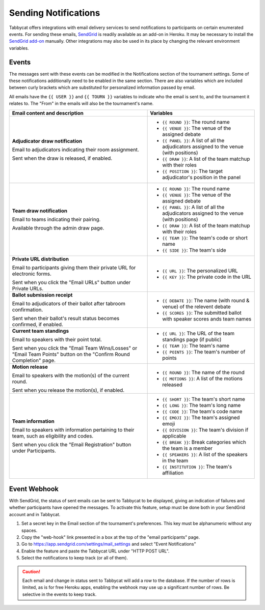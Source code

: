 =====================
Sending Notifications
=====================

Tabbycat offers integrations with email delivery services to send notifications to participants on certain enumerated events. For sending these emails, `SendGrid <https://sendgrid.com/>`_ is readily available as an add-on in Heroku. It may be necessary to install the `SendGrid add-on <https://elements.heroku.com/addons/sendgrid>`_ manually. Other integrations may also be used in its place by changing the relevant environment variables.

Events
======

The messages sent with these events can be modified in the Notifications section of the tournament settings. Some of these notifications additionally need to be enabled in the same section. There are also variables which are included between curly brackets which are substituted for personalized information passed by email.

All emails have the ``{{ USER }}`` and ``{{ TOURN }}`` variables to indicate who the email is sent to, and the tournament it relates to. The "From" in the emails will also be the tournament's name.

.. list-table::
  :header-rows: 1

  * - Email content and description
    - Variables

  * - **Adjudicator draw notification**

      Email to adjudicators indicating their room assignment.

      Sent when the draw is released, if enabled.
    - * ``{{ ROUND }}``: The round name
      * ``{{ VENUE }}``: The venue of the assigned debate
      * ``{{ PANEL }}``: A list of all the adjudicators assigned to the venue (with positions)
      * ``{{ DRAW }}``: A list of the team matchup with their roles
      * ``{{ POSITION }}``: The target adjudicator's position in the panel

  * - **Team draw notification**

      Email to teams indicating their pairing.

      Available through the admin draw page.
    - * ``{{ ROUND }}``: The round name
      * ``{{ VENUE }}``: The venue of the assigned debate
      * ``{{ PANEL }}``: A list of all the adjudicators assigned to the venue (with positions)
      * ``{{ DRAW }}``: A list of the team matchup with their roles
      * ``{{ TEAM }}``: The team's code or short name
      * ``{{ SIDE }}``: The team's side

  * - **Private URL distribution**

      Email to participants giving them their private URL for electronic forms.

      Sent when you click the "Email URLs" button under Private URLs.
    - * ``{{ URL }}``: The personalized URL
      * ``{{ KEY }}``: The private code in the URL

  * - **Ballot submission receipt**

      Email to adjudicators of their ballot after tabroom confirmation.

      Sent when their ballot's result status becomes confirmed, if enabled.
    - * ``{{ DEBATE }}``: The name (with round & venue) of the relevent debate
      * ``{{ SCORES }}``: The submitted ballot with speaker scores ands team names

  * - **Current team standings**

      Email to speakers with their point total.

      Sent when you click the "Email Team Wins/Losses" or "Email Team Points" button on the "Confirm Round Completion" page.
    - * ``{{ URL }}``: The URL of the team standings page (if public)
      * ``{{ TEAM }}``: The team's name
      * ``{{ POINTS }}``: The team's number of points

  * - **Motion release**

      Email to speakers with the motion(s) of the current round.

      Sent when you release the motion(s), if enabled.
    - * ``{{ ROUND }}``: The name of the round
      * ``{{ MOTIONS }}``: A list of the motions released

  * - **Team information**

      Email to speakers with information pertaining to their team, such as eligibility and codes.

      Sent when you click the "Email Registration" button under Participants.
    - * ``{{ SHORT }}``: The team's short name
      * ``{{ LONG }}``: The team's long name
      * ``{{ CODE }}``: The team's code name
      * ``{{ EMOJI }}``: The team's assigned emoji
      * ``{{ DIVISION }}``: The team's division if applicable
      * ``{{ BREAK }}``: Break categories which the team is a member
      * ``{{ SPEAKERS }}``: A list of the speakers in the team
      * ``{{ INSTITUTION }}``: The team's affiliation

Event Webhook
=============

With SendGrid, the status of sent emails can be sent to Tabbycat to be displayed, giving an indication of failures and whether participants have opened the messages. To activate this feature, setup must be done both in your SendGrid account and in Tabbycat.

1. Set a secret key in the Email section of the tournament's preferences. This key must be alphanumeric without any spaces.
2. Copy the "web-hook" link presented in a box at the top of the "email participants" page.
3. Go to https://app.sendgrid.com/settings/mail_settings and select "Event Notifications"
4. Enable the feature and paste the Tabbycat URL under "HTTP POST URL".
5. Select the notifications to keep track (or all of them).

.. caution:: Each email and change in status sent to Tabbycat will add a row to the database. If the number of rows is limited, as is for free Heroku apps, enabling the webhook may use up a significant number of rows. Be selective in the events to keep track.
